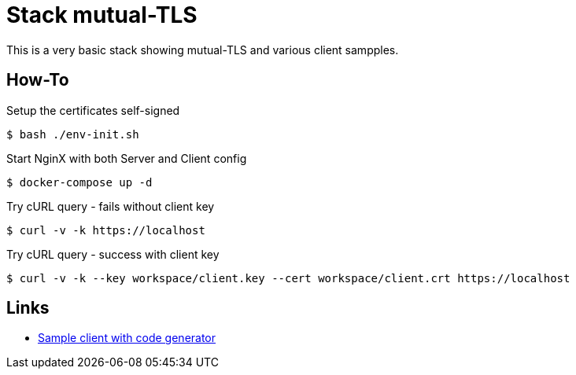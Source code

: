 = Stack mutual-TLS

This is a very basic stack showing mutual-TLS and various client sampples.

== How-To

.Setup the certificates self-signed
    $ bash ./env-init.sh

.Start NginX with both Server and Client config
    $ docker-compose up -d

.Try cURL query - fails without client key
    $ curl -v -k https://localhost

.Try cURL query - success with client key
    $ curl -v -k --key workspace/client.key --cert workspace/client.crt https://localhost

== Links

* link:https://mtls.dev/[Sample client with code generator]